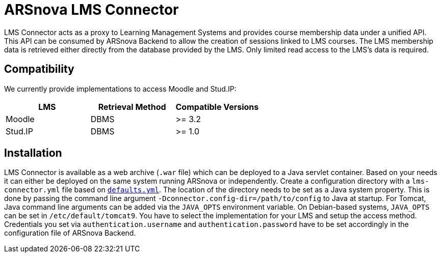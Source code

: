 = ARSnova LMS Connector

LMS Connector acts as a proxy to Learning Management Systems and provides course membership data under a unified API.
This API can be consumed by ARSnova Backend to allow the creation of sessions linked to LMS courses.
The LMS membership data is retrieved either directly from the database provided by the LMS.
Only limited read access to the LMS's data is required.

== Compatibility

We currently provide implementations to access Moodle and Stud.IP:

|===
|LMS |Retrieval Method |Compatible Versions

| Moodle
| DBMS
| >= 3.2

| Stud.IP
| DBMS
| >= 1.0
|===

== Installation

LMS Connector is available as a web archive (`.war` file) which can be deployed to a Java servlet container.
Based on your needs it can either be deployed on the same system running ARSnova or independently.
Create a configuration directory with a `lms-connector.yml` file based on
link:connector-service/src/main/resources/config/defaults.yml[`defaults.yml`].
The location of the directory needs to be set as a Java system property.
This is done by passing the command line argument `-Dconnector.config-dir=/path/to/config` to Java at startup.
For Tomcat, Java command line arguments can be added via the `JAVA_OPTS` environment variable.
On Debian-based systems, `JAVA_OPTS` can be set in `/etc/default/tomcat9`.
You have to select the implementation for your LMS and setup the access method.
Credentials you set via `authentication.username` and `authentication.password` have to be set accordingly in the configuration file of ARSnova Backend.
